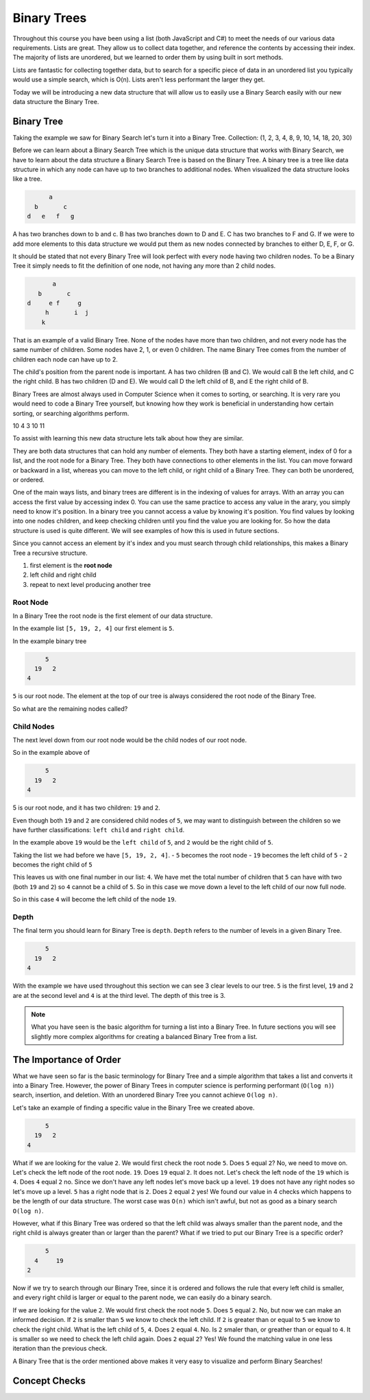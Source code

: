 ============
Binary Trees
============

.. link back to list section of C#

.. pros

.. cons -> this is why if you have an ordered list -- to put a new element in that is in the correct order O(n) -> how could we make that more efficient

.. lead-in to BT ->

.. relevant objectives
  - Understand the conceptual structure of a binary tree

.. relevant notes from paul
  - how to convert an array / list into a BT
  - Understand the conceptual structure of a binary tree

.. open with here is the data structure you've used the most list -- this is a new data structure, they have pros and cons

Throughout this course you have been using a list (both JavaScript and C#) to meet the needs of our various data requirements. Lists are great. They allow us to collect data together, and reference the contents by accessing their index. The majority of lists are unordered, but we learned to order them by using built in sort methods.

Lists are fantastic for collecting together data, but to search for a specific piece of data in an unordered list you typically would use a simple search, which is O(n). Lists aren't less performant the larger they get.

Today we will be introducing a new data structure that will allow us to easily use a Binary Search easily with our new data structure the Binary Tree.

Binary Tree
-----------
Taking the example we saw for Binary Search let's turn it into a Binary Tree.
Collection: (1, 2, 3, 4, 8, 9, 10, 14, 18, 20, 30)

Before we can learn about a Binary Search Tree which is the unique data
structure that works with Binary Search, we have to learn about the data
structure a Binary Search Tree is based on the Binary Tree.
A binary tree is a tree like data structure in which any node can have up to
two branches to additional nodes. When visualized the data structure looks
like a tree.

.. sourcecode::

        a
    b       c
  d   e   f   g

A has two branches down to b and c. B has two branches down to D and E. C has
two branches to F and G. If we were to add more elements to this data
structure we would put them as new nodes connected by branches to either D, E,
F, or G.

It should be stated that not every Binary Tree will look perfect with every
node having two children nodes. To be a Binary Tree it simply needs to fit the
definition of one node, not having any more than 2 child nodes.

.. sourcecode::

             a
         b       c
      d     e f     g
           h       i  j
          k

That is an example of a valid Binary Tree. None of the nodes have more than
two children, and not every node has the same number of children. Some nodes
have 2, 1, or even 0 children. The name Binary Tree comes from the number of children each
node can have up to 2. 

The child's position from the parent node is important.
A has two children (B and C). We would call B the left child, and C the right
child. B has two children (D and E). We would call D the left child of B, and
E the right child of B.

Binary Trees are almost always used in Computer Science when it comes to
sorting, or searching. It is very rare you would need to code a Binary Tree
yourself, but knowing how they work is beneficial in understanding how certain
sorting, or searching algorithms perform.

.. 
  list = [5, 7, 2, 10, 4, 3, 10, 11]

    5
  7   2
10 4  3  10
11 

.. while these look very different look at similarities and differences in the structure
.. similarities: ordered sequence of elements, unbounded
.. differences: not flat. recursive structure...what do we mean by recursive structure?

To assist with learning this new data structure lets talk about how they are similar.

They are both data structures that can hold any number of elements. They both have a starting element, index of 0 for a list, and the root node for a Binary Tree. They both have connections to other elements in the list. You can move forward or backward in a list, whereas you can move to the left child, or right child of a Binary Tree. They can both be unordered, or ordered.

One of the main ways lists, and binary trees are different is in the indexing of values for arrays. With an array you can access the first value by accessing index 0. You can use the same practice to access any value in the arary, you simply need to know it's position. In a binary tree you cannot access a value by knowing it's position. You find values by looking into one nodes children, and keep checking children until you find the value you are looking for. So how the data structure is used is quite different. We will see examples of how this is used in future sections.

Since you cannot access an element by it's index and you must search through child relationships, this makes a Binary Tree a recursive structure.

.. BT is a RECURSIVE structure? segue into the base algorithm of producing a tree
.. what is the "algorithm" (in numbered steps) for converting from list to BT
#. first element is the **root node**
#. left child and right child
#. repeat to next level producing another tree

.. pros -> BT has the potential of more efficient search, insertion and deletion it is the base structure of which we can achieve these goals.
.. it is a base structure from which certain operations can be made more performant analogous to relationship between arrays [base structure ordered sequence of elements] and lists [...]. the base provides the base characteristics which are fine tuned for specific use cases in the derived structures

Root Node
^^^^^^^^^

.. start with a list -> how do we turn this into a BT

.. this is the root node value 8 which element 2 -> formal definition of a root node with regards to BT

.. build the root node of the BT and display it

In a Binary Tree the root node is the first element of our data structure.

In the example list ``[5, 19, 2, 4]`` our first element is ``5``.

In the example binary tree

.. sourcecode::

         5
      19   2
    4

``5`` is our root node. The element at the top of our tree is always considered the root node of the Binary Tree.

So what are the remaining nodes called?

Child Nodes
^^^^^^^^^^^

The next level down from our root node would be the child nodes of our root node.

So in the example above of

.. sourcecode::

         5
      19   2
    4

5 is our root node, and it has two children: ``19`` and ``2``.

Even though both ``19`` and ``2`` are considered child nodes of ``5``, we may want to distinguish between the children so we have further classifications: ``left child`` and ``right child``.

In the example above ``19`` would be the ``left child`` of ``5``, and ``2`` would be the right child of ``5``.

Taking the list we had before we have ``[5, 19, 2, 4]``.
- ``5`` becomes the root node
- ``19`` becomes the left child of ``5``
- ``2`` becomes the right child of ``5``

This leaves us with one final number in our list: ``4``. We have met the total number of children that ``5`` can have with two (both ``19`` and ``2``) so ``4`` cannot be a child of ``5``. So in this case we move down a level to the left child of our now full node.

So in this case ``4`` will become the left child of the node ``19``.

Depth
^^^^^

The final term you should learn for Binary Tree is ``depth``. ``Depth`` refers to the number of levels in a given Binary Tree.

.. sourcecode::

         5
      19   2
    4

With the example we have used throughout this section we can see 3 clear levels to our tree. ``5`` is the first level, ``19`` and ``2`` are at the second level and ``4`` is at the third level. The depth of this tree is 3.

.. note::

  What you have seen is the basic algorithm for turning a list into a Binary Tree. In future sections you will see slightly more complex algorithms for creating a balanced Binary Tree from a list.

The Importance of Order
-----------------------

What we have seen so far is the basic terminology for Binary Tree and a simple algorithm that takes a list and converts it into a Binary Tree. However, the power of Binary Trees in computer science is performing performant (``O(log n)``) search, insertion, and deletion. With an unordered Binary Tree you cannot achieve ``O(log n)``.

Let's take an example of finding a specific value in the Binary Tree we created above.

.. sourcecode::

         5
      19   2
    4

What if we are looking for the value ``2``. We would first check the root node ``5``. Does ``5`` equal ``2``? No, we need to move on. Let's check the left node of the root node. ``19``. Does ``19`` equal ``2``. It does not. Let's check the left node of the ``19`` which is ``4``. Does ``4`` equal ``2`` no. Since we don't have any left nodes let's move back up a level. ``19`` does not have any right nodes so let's move up a level. ``5`` has a right node that is ``2``. Does ``2`` equal ``2`` yes! We found our value in 4 checks which happens to be the length of our data structure. The worst case was ``O(n)`` which isn't awful, but not as good as a binary search ``O(log n)``.

However, what if this Binary Tree was ordered so that the left child was always smaller than the parent node, and the right child is always greater than or larger than the parent? What if we tried to put our Binary Tree is a specific order?

.. sourcecode::

         5
      4     19
    2

Now if we try to search through our Binary Tree, since it is ordered and follows the rule that every left child is smaller, and every right child is larger or equal to the parent node, we can easily do a binary search.

If we are looking for the value ``2``. We would first check the root node ``5``. Does ``5`` equal ``2``. No, but now we can make an informed decision. If ``2`` is smaller than ``5`` we know to check the left child. If ``2`` is greater than or equal to ``5`` we know to check the right child. What is the left child of ``5``, ``4``. Does ``2`` equal ``4``. No. Is ``2`` smaler than, or greather than or equal to ``4``. It is smaller so we need to check the left child again. Does ``2`` equal ``2``? Yes! We found the matching value in one less iteration than the previous check.

A Binary Tree that is the order mentioned above makes it very easy to visualize and perform Binary Searches!

Concept Checks
--------------